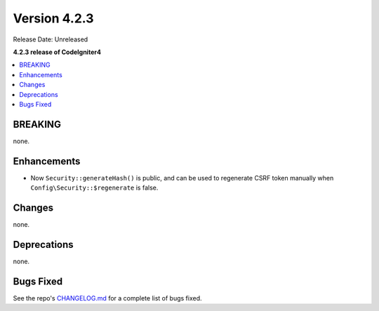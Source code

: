 Version 4.2.3
#############

Release Date: Unreleased

**4.2.3 release of CodeIgniter4**

.. contents::
    :local:
    :depth: 2

BREAKING
********

none.

Enhancements
************

- Now ``Security::generateHash()`` is public, and can be used to regenerate CSRF token manually when ``Config\Security::$regenerate`` is false.

Changes
*******

none.

Deprecations
************

none.

Bugs Fixed
**********

See the repo's `CHANGELOG.md <https://github.com/codeigniter4/CodeIgniter4/blob/develop/CHANGELOG.md>`_ for a complete list of bugs fixed.
